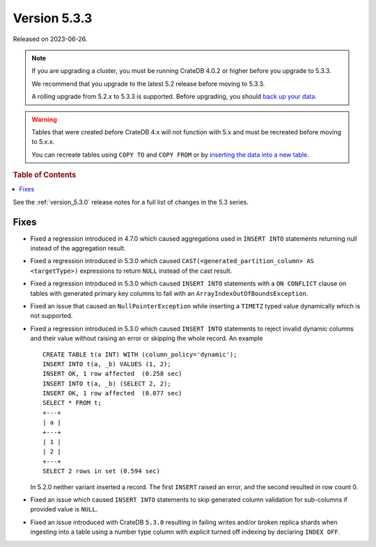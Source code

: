 .. _version_5.3.3:

=============
Version 5.3.3
=============

Released on 2023-06-26.

.. NOTE::

    If you are upgrading a cluster, you must be running CrateDB 4.0.2 or higher
    before you upgrade to 5.3.3.

    We recommend that you upgrade to the latest 5.2 release before moving to
    5.3.3.

    A rolling upgrade from 5.2.x to 5.3.3 is supported.
    Before upgrading, you should `back up your data`_.

.. WARNING::

    Tables that were created before CrateDB 4.x will not function with 5.x
    and must be recreated before moving to 5.x.x.

    You can recreate tables using ``COPY TO`` and ``COPY FROM`` or by
    `inserting the data into a new table`_.

.. _back up your data: https://crate.io/docs/crate/reference/en/latest/admin/snapshots.html
.. _inserting the data into a new table: https://crate.io/docs/crate/reference/en/latest/admin/system-information.html#tables-need-to-be-recreated

.. rubric:: Table of Contents

.. contents::
   :local:

See the :ref:`version_5.3.0` release notes for a full list of changes in the
5.3 series.

Fixes
=====

- Fixed a regression introduced in 4.7.0 which caused aggregations used in
  ``INSERT INTO`` statements returning null instead of the aggregation result.

- Fixed a regression introduced in 5.3.0 which caused
  ``CAST(<generated_partition_column> AS <targetType>)`` expressions to return
  ``NULL`` instead of the cast result.

- Fixed a regression introduced in 5.3.0 which caused ``INSERT INTO`` statements
  with a ``ON CONFLICT`` clause on tables with generated primary key columns to
  fail with an ``ArrayIndexOutOfBoundsException``.

- Fixed an issue that caused an ``NullPointerException`` while inserting
  a ``TIMETZ`` typed value dynamically which is not supported.

- Fixed a regression introduced in 5.3.0 which caused ``INSERT INTO`` statements
  to reject invalid dynamic columns and their value without raising an error or
  skipping the whole record. An example ::

    CREATE TABLE t(a INT) WITH (column_policy='dynamic');
    INSERT INTO t(a, _b) VALUES (1, 2);
    INSERT OK, 1 row affected  (0.258 sec)
    INSERT INTO t(a, _b) (SELECT 2, 2);
    INSERT OK, 1 row affected  (0.077 sec)
    SELECT * FROM t;
    +---+
    | a |
    +---+
    | 1 |
    | 2 |
    +---+
    SELECT 2 rows in set (0.594 sec)

  In 5.2.0 neither variant inserted a record. The first ``INSERT`` raised an
  error, and the second resulted in row count 0.

- Fixed an issue which caused ``INSERT INTO`` statements
  to skip generated column validation for sub-columns if provided value is
  ``NULL``.

- Fixed an issue introduced with CrateDB ``5.3.0`` resulting in failing writes
  and/or broken replica shards when ingesting into a table using a number type
  column with explicit turned off indexing by declaring ``INDEX OFF``.
